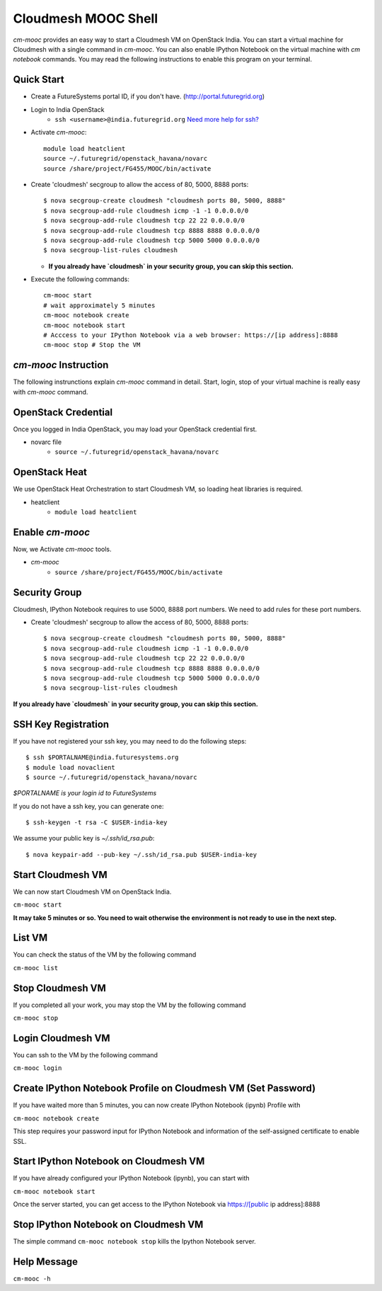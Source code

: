 Cloudmesh MOOC Shell
======================

`cm-mooc` provides an easy way to start a Cloudmesh VM on OpenStack India. 
You can start a virtual machine for Cloudmesh with a single command in `cm-mooc`.
You can also enable IPython Notebook on the virtual machine with `cm notebook` commands.
You may read the following instructions to enable this program on your terminal.


Quick Start
------------

* Create a FutureSystems portal ID, if you don't have. (http://portal.futuregrid.org) 
* Login to India OpenStack 
   - ``ssh <username>@india.futuregrid.org`` `Need more help for ssh? <https://portal.futuregrid.org/manual/accessing-futuregrid-resources-ssh>`_
* Activate `cm-mooc`::

   module load heatclient
   source ~/.futuregrid/openstack_havana/novarc
   source /share/project/FG455/MOOC/bin/activate
   
* Create 'cloudmesh' secgroup to allow the access of 80, 5000, 8888 ports::

  $ nova secgroup-create cloudmesh "cloudmesh ports 80, 5000, 8888"
  $ nova secgroup-add-rule cloudmesh icmp -1 -1 0.0.0.0/0
  $ nova secgroup-add-rule cloudmesh tcp 22 22 0.0.0.0/0
  $ nova secgroup-add-rule cloudmesh tcp 8888 8888 0.0.0.0/0
  $ nova secgroup-add-rule cloudmesh tcp 5000 5000 0.0.0.0/0
  $ nova secgroup-list-rules cloudmesh
  
  - **If you already have `cloudmesh` in your security group, you can skip this section.**

* Execute the following commands::

   cm-mooc start
   # wait approximately 5 minutes
   cm-mooc notebook create
   cm-mooc notebook start
   # Acccess to your IPython Notebook via a web browser: https://[ip address]:8888
   cm-mooc stop # Stop the VM


`cm-mooc` Instruction
-----------------------

The following instrunctions explain `cm-mooc` command in detail. 
Start, login, stop of your virtual machine is really easy with `cm-mooc` command. 

OpenStack Credential
--------------------

Once you logged in India OpenStack, you may load your OpenStack credential first.

* novarc file
   - ``source ~/.futuregrid/openstack_havana/novarc``

OpenStack Heat   
------------------

We use OpenStack Heat Orchestration to start Cloudmesh VM, so loading heat libraries is required.

* heatclient
   - ``module load heatclient``
  
Enable `cm-mooc`
-----------------

Now, we Activate `cm-mooc` tools.

* `cm-mooc`
   - ``source /share/project/FG455/MOOC/bin/activate``

Security Group
---------------------

Cloudmesh, IPython Notebook requires to use 5000, 8888 port numbers. We need to add rules for these port numbers.

* Create 'cloudmesh' secgroup to allow the access of 80, 5000, 8888 ports::

  $ nova secgroup-create cloudmesh "cloudmesh ports 80, 5000, 8888"
  $ nova secgroup-add-rule cloudmesh icmp -1 -1 0.0.0.0/0
  $ nova secgroup-add-rule cloudmesh tcp 22 22 0.0.0.0/0
  $ nova secgroup-add-rule cloudmesh tcp 8888 8888 0.0.0.0/0
  $ nova secgroup-add-rule cloudmesh tcp 5000 5000 0.0.0.0/0
  $ nova secgroup-list-rules cloudmesh
  
**If you already have `cloudmesh` in your security group, you can skip this section.**

SSH Key Registration
----------------------------

If you have not registered your ssh key, you may need to do the following steps::

  $ ssh $PORTALNAME@india.futuresystems.org
  $ module load novaclient
  $ source ~/.futuregrid/openstack_havana/novarc
  
*$PORTALNAME is your login id to FutureSystems*

If you do not have a ssh key, you can generate one::

 $ ssh-keygen -t rsa -C $USER-india-key

We assume your public key is `~/.ssh/id_rsa.pub`::

  $ nova keypair-add --pub-key ~/.ssh/id_rsa.pub $USER-india-key

Start Cloudmesh VM
------------------

We can now start Cloudmesh VM on OpenStack India.

``cm-mooc start``

**It may take 5 minutes or so. You need to wait otherwise the environment is not ready to use in the next step.**

List VM
--------

You can check the status of the VM by the following command

``cm-mooc list``

Stop Cloudmesh VM
---------------------

If you completed all your work, you may stop the VM by the following command

``cm-mooc stop``

Login Cloudmesh VM
--------------------------

You can ssh to the VM by the following command

``cm-mooc login``

Create IPython Notebook Profile on Cloudmesh VM (Set Password)
------------------------------------------------------------------

If you have waited more than 5 minutes, you can now create IPython Notebook (ipynb) Profile with

``cm-mooc notebook create``

This step requires your password input for IPython Notebook and information of the self-assigned certificate to enable SSL.


Start IPython Notebook on Cloudmesh VM
-----------------------------------------

If you have already configured your IPython Notebook (ipynb), you can start with

``cm-mooc notebook start``

Once the server started, you can get access to the IPython Notebook via https://[public ip address]:8888

Stop IPython Notebook on Cloudmesh VM
-----------------------------------------

The simple command ``cm-mooc notebook stop`` kills the Ipython Notebook server.

Help Message
-------------

``cm-mooc -h``
